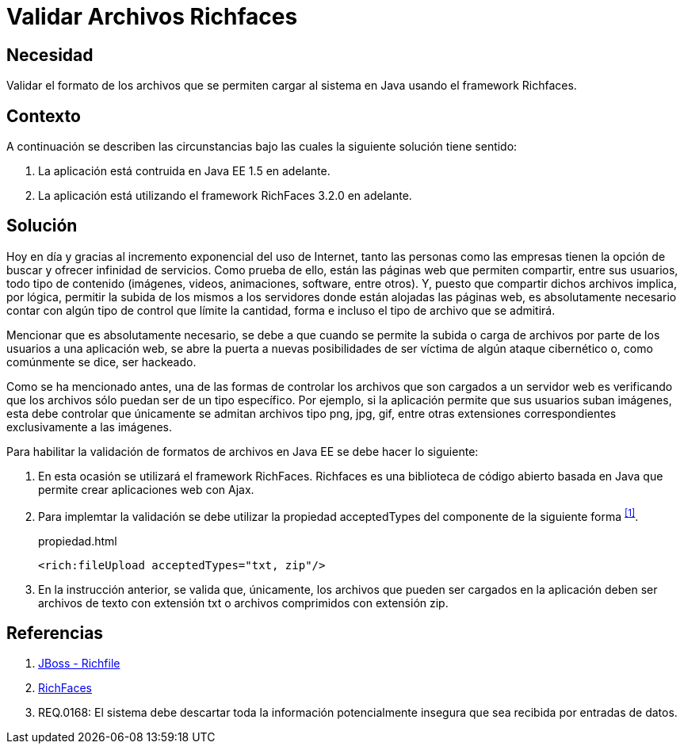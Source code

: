 :slug: defends/java/validar-archivos-richfaces/
:category: java
:description: Nuestros ethical hackers explican cómo evitar vulnerabilidades de seguridad mediante la programación segura en Java al validar archivos utilizando Richfaces. La biblioteca Richfaces permite establecer filtros para validar las peticiones ajax realizadas a la aplicación web, mejorando su seguridad.
:keywords: Java, Seguridad, Validar, Archivos, Richfaces, Ajax
:defends: yes

= Validar Archivos Richfaces

== Necesidad

Validar el formato de los archivos
que se permiten cargar al sistema en +Java+
usando el +framework+ +Richfaces+.

== Contexto

A continuación se describen las circunstancias
bajo las cuales la siguiente solución tiene sentido:

. La aplicación está contruida en +Java EE 1.5+ en adelante.
. La aplicación está utilizando el +framework+ +RichFaces 3.2.0+ en adelante.

== Solución

Hoy en día y gracias al incremento exponencial del uso de Internet,
tanto las personas como las empresas
tienen la opción de buscar y ofrecer infinidad de servicios.
Como prueba de ello, están las páginas web que permiten compartir,
entre sus usuarios, todo tipo de contenido
(imágenes, videos, animaciones, +software+, entre otros).
Y, puesto que compartir dichos archivos implica,
por lógica, permitir la subida de los mismos a los servidores
donde están alojadas las páginas web,
es absolutamente necesario contar con algún tipo de control
que límite la cantidad, forma e incluso el tipo de archivo que se admitirá.

Mencionar que es absolutamente necesario,
se debe a que cuando se permite la subida
o carga de archivos por parte de los usuarios a una aplicación web,
se abre la puerta a nuevas posibilidades de ser víctima
de algún ataque cibernético o, como comúnmente se dice, ser hackeado.

Como se ha mencionado antes,
una de las formas de controlar los archivos
que son cargados a un servidor web
es verificando que los archivos
sólo puedan ser de un tipo específico.
Por ejemplo, si la aplicación permite que sus usuarios suban imágenes,
esta debe controlar que únicamente se admitan
archivos tipo +png+, +jpg+, +gif+,
entre otras extensiones correspondientes exclusivamente a las imágenes.

Para habilitar la validación de formatos de archivos en +Java EE+
se debe hacer lo siguiente:

. En esta ocasión se utilizará el +framework+ +RichFaces+.
+Richfaces+ es una biblioteca de código abierto
basada en +Java+ que permite crear aplicaciones web con +Ajax+.

. Para implemtar la validación
se debe utilizar la propiedad +acceptedTypes+
del componente de la siguiente forma ^<<r1,[1]>>^.
+
.propiedad.html
[source, html, linenums]
----
<rich:fileUpload acceptedTypes="txt, zip"/>
----

. En la instrucción anterior, se valida que, únicamente,
los archivos que pueden ser cargados en la aplicación
deben ser archivos de texto con extensión +txt+
o archivos comprimidos con extensión +zip+.

== Referencias

. [[r1]] link:http://docs.jboss.org/richfaces/latest_3_3_X/en/devguide/html/rich_fileUpload.html[JBoss - Richfile]
. [[r2]] link:http://richfaces.jboss.org/[RichFaces]
. [[r3]] REQ.0168: El sistema debe descartar toda la información
potencialmente insegura que sea recibida por entradas de datos.

